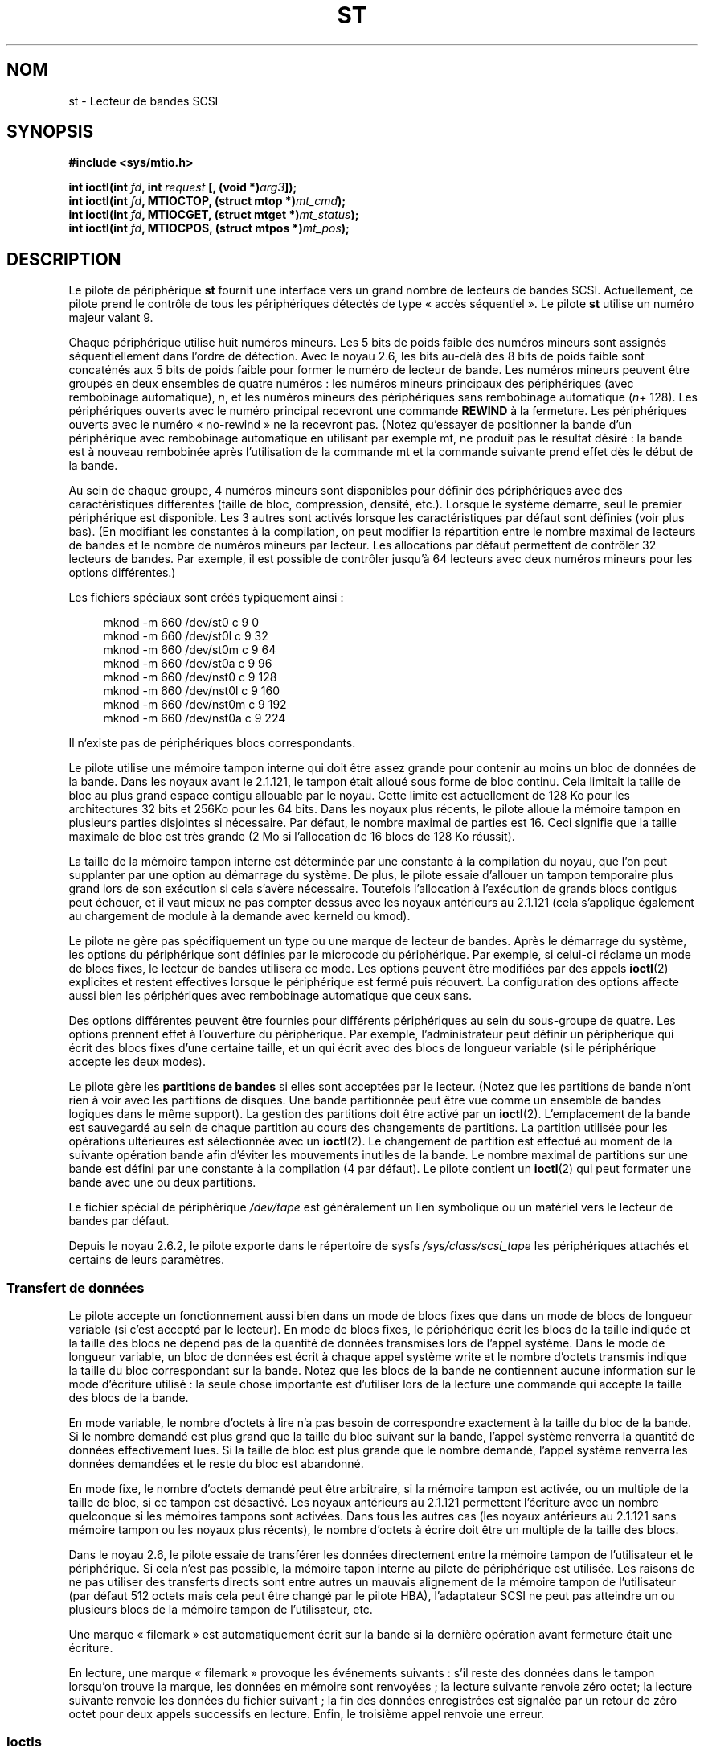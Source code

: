 .\" Copyright 1995 Robert K. Nichols (Robert.K.Nichols@att.com)
.\" Copyright 1999-2005 Kai MÃ¤kisara (Kai.Makisara@kolumbus.fi)
.\"
.\" Permission is granted to make and distribute verbatim copies of this
.\" manual provided the copyright notice and this permission notice are
.\" preserved on all copies.
.\"
.\" Permission is granted to copy and distribute modified versions of this
.\" manual under the conditions for verbatim copying, provided that the
.\" entire resulting derived work is distributed under the terms of a
.\" permission notice identical to this one.
.\"
.\" Since the Linux kernel and libraries are constantly changing, this
.\" manual page may be incorrect or out-of-date.  The author(s) assume no
.\" responsibility for errors or omissions, or for damages resulting from
.\" the use of the information contained herein.  The author(s) may not
.\" have taken the same level of care in the production of this manual,
.\" which is licensed free of charge, as they might when working
.\" professionally.
.\"
.\" Formatted or processed versions of this manual, if unaccompanied by
.\" the source, must acknowledge the copyright and authors of this work.
.\"*******************************************************************
.\"
.\" This file was generated with po4a. Translate the source file.
.\"
.\"*******************************************************************
.TH ST 4 "16 décembre 2007" Linux "Manuel du programmeur Linux"
.SH NOM
st \- Lecteur de bandes SCSI
.SH SYNOPSIS
.nf
\fB#include <sys/mtio.h>\fP
.sp
\fBint ioctl(int \fP\fIfd\fP\fB, int \fP\fIrequest\fP\fB [, (void *)\fP\fIarg3\fP\fB]);\fP
\fBint ioctl(int \fP\fIfd\fP\fB, MTIOCTOP, (struct mtop *)\fP\fImt_cmd\fP\fB);\fP
\fBint ioctl(int \fP\fIfd\fP\fB, MTIOCGET, (struct mtget *)\fP\fImt_status\fP\fB);\fP
\fBint ioctl(int \fP\fIfd\fP\fB, MTIOCPOS, (struct mtpos *)\fP\fImt_pos\fP\fB);\fP
.fi
.SH DESCRIPTION
Le pilote de périphérique \fBst\fP fournit une interface vers un grand nombre
de lecteurs de bandes SCSI. Actuellement, ce pilote prend le contrôle de
tous les périphériques détectés de type «\ accès séquentiel\ ». Le pilote
\fBst\fP utilise un numéro majeur valant 9.
.PP
Chaque périphérique utilise huit numéros mineurs. Les 5 bits de poids faible
des numéros mineurs sont assignés séquentiellement dans l'ordre de
détection. Avec le noyau 2.6, les bits au\-delà des 8 bits de poids faible
sont concaténés aux 5 bits de poids faible pour former le numéro de lecteur
de bande. Les numéros mineurs peuvent être groupés en deux ensembles de
quatre numéros\ : les numéros mineurs principaux des périphériques (avec
rembobinage automatique), \fIn\fP, et les numéros mineurs des périphériques
sans rembobinage automatique (\fIn\fP+ 128). Les périphériques ouverts avec le
numéro principal recevront une commande \fBREWIND\fP à la fermeture. Les
périphériques ouverts avec le numéro «\ no\-rewind\ » ne la recevront
pas. (Notez qu'essayer de positionner la bande d'un périphérique avec
rembobinage automatique en utilisant par exemple mt, ne produit pas le
résultat désiré\ : la bande est à nouveau rembobinée après l'utilisation de
la commande mt et la commande suivante prend effet dès le début de la bande.
.PP
Au sein de chaque groupe, 4 numéros mineurs sont disponibles pour définir
des périphériques avec des caractéristiques différentes (taille de bloc,
compression, densité, etc.). Lorsque le système démarre, seul le premier
périphérique est disponible. Les 3 autres sont activés lorsque les
caractéristiques par défaut sont définies (voir plus bas). (En modifiant les
constantes à la compilation, on peut modifier la répartition entre le nombre
maximal de lecteurs de bandes et le nombre de numéros mineurs par
lecteur. Les allocations par défaut permettent de contrôler 32 lecteurs de
bandes. Par exemple, il est possible de contrôler jusqu'à 64 lecteurs avec
deux numéros mineurs pour les options différentes.)
.PP
Les fichiers spéciaux sont créés typiquement ainsi\ :
.in +4n
.nf

mknod \-m 660 /dev/st0   c 9 0
mknod \-m 660 /dev/st0l  c 9 32
mknod \-m 660 /dev/st0m  c 9 64
mknod \-m 660 /dev/st0a  c 9 96
mknod \-m 660 /dev/nst0  c 9 128
mknod \-m 660 /dev/nst0l c 9 160
mknod \-m 660 /dev/nst0m c 9 192
mknod \-m 660 /dev/nst0a c 9 224
.fi
.in
.PP
Il n'existe pas de périphériques blocs correspondants.
.PP
Le pilote utilise une mémoire tampon interne qui doit être assez grande pour
contenir au moins un bloc de données de la bande. Dans les noyaux avant le
2.1.121, le tampon était alloué sous forme de bloc continu. Cela limitait la
taille de bloc au plus grand espace contigu allouable par le noyau. Cette
limite est actuellement de 128\ Ko pour les architectures 32\ bits et 256\
Ko pour les 64\ bits. Dans les noyaux plus récents, le pilote alloue la
mémoire tampon en plusieurs parties disjointes si nécessaire. Par défaut, le
nombre maximal de parties est 16. Ceci signifie que la taille maximale de
bloc est très grande (2\ Mo si l'allocation de 16\ blocs de 128\ Ko
réussit).
.PP
La taille de la mémoire tampon interne est déterminée par une constante à la
compilation du noyau, que l'on peut supplanter par une option au démarrage
du système. De plus, le pilote essaie d'allouer un tampon temporaire plus
grand lors de son exécution si cela s'avère nécessaire. Toutefois
l'allocation à l'exécution de grands blocs contigus peut échouer, et il vaut
mieux ne pas compter dessus avec les noyaux antérieurs au 2.1.121 (cela
s'applique également au chargement de module à la demande avec kerneld ou
kmod).
.PP
Le pilote ne gère pas spécifiquement un type ou une marque de lecteur de
bandes. Après le démarrage du système, les options du périphérique sont
définies par le microcode du périphérique. Par exemple, si celui\-ci réclame
un mode de blocs fixes, le lecteur de bandes utilisera ce mode. Les options
peuvent être modifiées par des appels \fBioctl\fP(2) explicites et restent
effectives lorsque le périphérique est fermé puis réouvert. La configuration
des options affecte aussi bien les périphériques avec rembobinage
automatique que ceux sans.
.PP
Des options différentes peuvent être fournies pour différents périphériques
au sein du sous\-groupe de quatre. Les options prennent effet à l'ouverture
du périphérique. Par exemple, l'administrateur peut définir un périphérique
qui écrit des blocs fixes d'une certaine taille, et un qui écrit avec des
blocs de longueur variable (si le périphérique accepte les deux modes).
.PP
Le pilote gère les \fBpartitions de bandes\fP si elles sont acceptées par le
lecteur. (Notez que les partitions de bande n'ont rien à voir avec les
partitions de disques. Une bande partitionnée peut être vue comme un
ensemble de bandes logiques dans le même support). La gestion des partitions
doit être activé par un \fBioctl\fP(2). L'emplacement de la bande est
sauvegardé au sein de chaque partition au cours des changements de
partitions. La partition utilisée pour les opérations ultérieures est
sélectionnée avec un \fBioctl\fP(2). Le changement de partition est effectué au
moment de la suivante opération bande afin d'éviter les mouvements inutiles
de la bande. Le nombre maximal de partitions sur une bande est défini par
une constante à la compilation (4 par défaut). Le pilote contient un
\fBioctl\fP(2) qui peut formater une bande avec une ou deux partitions.
.PP
Le fichier spécial de périphérique \fI/dev/tape\fP est généralement un lien
symbolique ou un matériel vers le lecteur de bandes par défaut.
.PP
Depuis le noyau 2.6.2, le pilote exporte dans le répertoire de sysfs
\fI/sys/class/scsi_tape\fP les périphériques attachés et certains de leurs
paramètres.
.SS "Transfert de données"
Le pilote accepte un fonctionnement aussi bien dans un mode de blocs fixes
que dans un mode de blocs de longueur variable (si c'est accepté par le
lecteur). En mode de blocs fixes, le périphérique écrit les blocs de la
taille indiquée et la taille des blocs ne dépend pas de la quantité de
données transmises lors de l'appel système. Dans le mode de longueur
variable, un bloc de données est écrit à chaque appel système write et le
nombre d'octets transmis indique la taille du bloc correspondant sur la
bande. Notez que les blocs de la bande ne contiennent aucune information sur
le mode d'écriture utilisé\ : la seule chose importante est d'utiliser lors
de la lecture une commande qui accepte la taille des blocs de la bande.
.PP
En mode variable, le nombre d'octets à lire n'a pas besoin de correspondre
exactement à la taille du bloc de la bande. Si le nombre demandé est plus
grand que la taille du bloc suivant sur la bande, l'appel système renverra
la quantité de données effectivement lues. Si la taille de bloc est plus
grande que le nombre demandé, l'appel système renverra les données demandées
et le reste du bloc est abandonné.
.PP
En mode fixe, le nombre d'octets demandé peut être arbitraire, si la mémoire
tampon est activée, ou un multiple de la taille de bloc, si ce tampon est
désactivé. Les noyaux antérieurs au 2.1.121 permettent l'écriture avec un
nombre quelconque si les mémoires tampons sont activées. Dans tous les
autres cas (les noyaux antérieurs au 2.1.121 sans mémoire tampon ou les
noyaux plus récents), le nombre d'octets à écrire doit être un multiple de
la taille des blocs.
.PP
Dans le noyau 2.6, le pilote essaie de transférer les données directement
entre la mémoire tampon de l'utilisateur et le périphérique. Si cela n'est
pas possible, la mémoire tapon interne au pilote de périphérique est
utilisée. Les raisons de ne pas utiliser des transferts directs sont entre
autres un mauvais alignement de la mémoire tampon de l'utilisateur (par
défaut 512\ octets mais cela peut être changé par le pilote HBA),
l'adaptateur SCSI ne peut pas atteindre un ou plusieurs blocs de la mémoire
tampon de l'utilisateur, etc.
.PP
Une marque «\ filemark\ » est automatiquement écrit sur la bande si la
dernière opération avant fermeture était une écriture.
.PP
En lecture, une marque «\ filemark\ » provoque les événements suivants\ :
s'il reste des données dans le tampon lorsqu'on trouve la marque, les
données en mémoire sont renvoyées\ ; la lecture suivante renvoie zéro octet\
; la lecture suivante renvoie les données du fichier suivant\ ; la fin des
données enregistrées est signalée par un retour de zéro octet pour deux
appels successifs en lecture. Enfin, le troisième appel renvoie une erreur.
.SS Ioctls
Le pilote gère trois requêtes \fBioctl\fP(2). Les requêtes non reconnues par
\fBst\fP sont transmises au contrôleur \fBSCSI\fP. Les définitions ci\-dessous sont
extraites de \fI/usr/include/linux/mtio.h\fP\ :
.SS "MTIOCTOP \- Effectue une opération sur la bande"
.PP
Cette requête prend un paramètre de type \fI(struct mtop *)\fP. Certains
contrôleurs ne gèrent pas toutes les opérations. Le pilote renvoie une
erreur \fBEIO\fP si le périphérique n'accepte pas l'opération.
.PP
.in +4n
.nf
/* Structure MTIOCTOP \- pour les opérations sur bande\ : */
struct mtop {
    short  mt_op;     /* opérations définies ci\-dessous */
    int    mt_count;  /* nombre d'opérations            */
};
.fi
.in
.PP
Opérations sur bande magnétique lors d'une utilisation normale\ :
.TP  14
\fBMTBSF\fP
Reculer la bande de \fImt_count\fP filemarks.
.TP 
\fBMTBSFM\fP
Reculer la bande de \fImt_count\fP filemarks. Repositionner la bande sur le
côté EOT de la dernière marque.
.TP 
\fBMTBSR\fP
Reculer la bande de \fImt_count\fP enregistrements (blocs bande).
.TP 
\fBMTBSS\fP
Reculer la bande de \fImt_count\fP setmarks.
.TP 
\fBMTCOMPRESSION\fP
Valider la compression des données sur bande dans le lecteur si \fImt_count\fP
est non nul, désactiver la compression si \fImt_count\fP est nul. Cette
commande utilise la page MODE 15 supportée par la plupart des DAT.
.TP 
\fBMTEOM\fP
Aller à la fin des enregistrements (ajouter des fichiers).
.TP 
\fBMTERASE\fP
Efface la bande. Avec un noyau 2.6, un effacement rapide (bande marquée
vide) est effectué si le paramètre est zéro. Sinon, un effacement long
(effacement complet) est effectué.
.TP 
\fBMTFSF\fP
Avancer la bande de \fImt_count\fP filemarks.
.TP 
\fBMTFSFM\fP
Avancer la bande de \fImt_count\fP filemarks. Positionner la bande du côté BOT
de la dernière marque.
.TP 
\fBMTFSR\fP
Avancer de \fImt_count\fP enregistrements (blocs bande).
.TP 
\fBMTFSS\fP
Avancer de \fImt_count\fP setmarks.
.TP 
\fBMTLOAD\fP
Exécuter la commande de chargement SCSI. Un cas particulier est prévu pour
certains chargeurs automatiques HP. Si \fImt_count\fP correspond à la somme de
la constante \fBMT_ST_HPLOADER_OFFSET\fP et d'un nombre, ce dernier est envoyé
au pilote pour contrôler le chargeur automatique.
.TP 
\fBMTLOCK\fP
Verrouiller la porte du lecteur de bande.
.TP 
\fBMTMKPART\fP
Formater la bande en une ou deux partitions. Si \fImt_count\fP n'est pas nul,
il correspond à la taille de la première partition, et la seconde partition
correspond au reste de la bande. Si \fImt_count\fP est nul, la bande n'est
formatée qu'en une seule partition. Cette commande n'est autorisée que si le
support de partitionnement est activé pour le lecteur (voir
\fBMT_ST_CAN_PARTITIONS\fP plus bas).
.TP 
\fBMTNOP\fP
Ne rien faire \- Vider les tampons du pilote \- À utiliser avant de lire
l'état avec \fBMTIOCGET\fP.
.TP 
\fBMTOFFL\fP
Rembobiner la bande et éteindre le lecteur.
.TP 
\fBMTRESET\fP
Réinitialiser le lecteur.
.TP 
\fBMTRETEN\fP
Retendre la bande.
.TP 
\fBMTREW\fP
Rembobiner la bande.
.TP 
\fBMTSEEK\fP
Rechercher sur la bande le bloc numéro \fImt_count\fP. Cette opération
nécessite soit un contrôleur SCSI\-2 qui supporte la commande \fBLOCATE\fP
(adresse spécifique au périphérique), soit un lecteur SCSI\-1 compatible
Tandberg (Tandberg, Archive Viper, Wangtek, ... ). Le numéro de bloc devrait
toujours être un numéro renvoyé précédemment par \fBMTIOCPOS\fP si les adresses
spécifiques au lecteur sont utilisées.
.TP 
\fBMTSETBLK\fP
Définit la longueur de blocs du lecteur à la valeur spécifiée dans
\fImt_count\fP. Une longueur de bloc nulle place le lecteur dans le mode de
blocs de tailles variables.
.TP 
\fBMTSETDENSITY\fP
Définit la densité de la bande à celle codée dans \fImt_count\fP. Les codes des
densités acceptées par un lecteur sont disponibles dans la documentation de
celui\-ci.
.TP 
\fBMTSETPART\fP
La partition active devient celle indiquée par \fImt_count\fP. Les partitions
sont numérotées depuis zéro. Cette commande n'est autorisée que si la
gestion du partitionnement est activée pour le lecteur (voir
\fBMT_ST_CAN_PARTITIONS\fP plus bas).
.TP 
\fBMTUNLOAD\fP
Exécuter la commande de déchargement SCSI (n'éjecte pas la bande).
.TP 
\fBMTUNLOCK\fP
Déverrouiller la porte du lecteur de bande.
.TP 
\fBMTWEOF\fP
Écrire \fImt_count\fP filemarks.
.TP 
\fBMTWSM\fP
Écrire \fImt_count\fP setmarks.
.PP
Fonctions de configuration du lecteur de bande magnétique (pour le
superutilisateur)\ :
.TP  8
\fBMTSETDRVBUFFER\fP
Définit diverses options du pilote ou du lecteur en fonction des bits codés
dans \fImt_count\fP. Ces options concernent le type de tampon du lecteur, des
options booléennes du pilote, le seuil d'écriture du tampon, les valeurs par
défaut des tailles de blocs et de densité, ainsi que les délais de réponse
(pour les noyaux 2.1 et ultérieurs). Une fonction n'agit que sur un seul des
éléments de la liste ci\-dessus à la fois (l'ensemble des booléens constitue
un élément).
.IP
Une valeur ayant ses 4\ bits de poids forts à 0 sera utilisée pour indiquer
le type de tampon du lecteur. Les types de tampon sont\ :
.RS 12
.IP 0 4
Le contrôleur ne renverra pas l'état \fBBON\fP en écriture avant que les
données ne soient réellement écrites sur le support.
.IP 1
Le contrôleur peut renvoyer l'état \fBBON\fP en écriture dès que les données
ont été transmises aux tampons internes du lecteur de bande.
.IP 2
Le contrôleur peut renvoyer l'état \fBBON\fP en écriture dès que les données
ont été transmises aux tampons internes du lecteur de bande, si toutes les
écritures précédentes des tampons sur le support se sont déroulées
correctement.
.RE
.IP
Pour contrôler le seuil d'écriture, on doit inclure dans \fImt_count\fP la
constante \fBMT_ST_WRITE_THRESHOLD\fP associée avec le nombre de blocs dans les
28 bits de poids faibles par un \fIOU\fP binaire «\ |\ ». Le nombre de blocs
concerne des blocs de 1024 octets, et non pas la taille physique des blocs
sur la bande. Le seuil ne peut pas excéder la taille des tampons internes du
contrôleur. (voir DESCRIPTION, plus bas).
.IP
Pour valider ou invalider les options booléennes, la valeur \fImt_count\fP doit
inclure l'une des constantes \fBMT_ST_BOOLEANS\fP, \fBMT_ST_SETBOOLEANS\fP,
\fBMT_ST_CLEARBOOLEANS\fP ou \fBMT_ST_DEFBOOLEANS\fP associées par un \fIOU\fP
binaire avec une combinaison des options décrites ci\-dessous. Avec
\fBMT_ST_BOOLEANS\fP les options sont définies avec les valeurs indiquées. Avec
\fBMT_ST_SETBOOLEANS\fP les options sont activées sélectivement et inhibées
avec \fBMT_ST_DEFBOOLEANS\fP.
.IP ""
Les options par défaut pour un contrôleur de bande sont choisies avec
\fBMT_ST_DEFBOOLEANS\fP. Un périphérique non actif (par exemple avec un numéro
mineur de 32 ou 160) est activé lorsque les options par défaut sont définies
pour la première fois. Un périphérique actif hérite des options non fixées
explicitement du périphérique actif au démarrage.
.IP ""
Les options booléennes sont\ :
.RS
.TP 
\fBMT_ST_BUFFER_WRITES\fP (Défaut\ : vrai)
Les opérations d'écriture en mode de bloc fixes sont mises en cache. Si
cette option est invalidée, et si l'enregistreur utilise une longueur de
bloc fixe, toutes les opérations d'écriture doivent se faire avec une
longueur multiple de celle du bloc. Cette option doit être fausse pour créer
des archives multivolumes fiables. \fBMT_ST_ASYNC_WRITES\fP (Défaut\ : true)
Quand cette option est validée, les opérations d'écriture retournent
immédiatement si les données tiennent dans le tampon du pilote, sans
attendre que celles\-ci soient effectivement transmises au lecteur de
bande. Le seuil du tampon d'écriture détermine le taux de remplissage du
tampon avant d'effectuer une commande SCSI. Toute erreur renvoyée par le
périphérique sera conservée jusqu'à l'opération suivante. Cette option doit
être fausse pour créer des archives multivolumes fiables.
.TP 
\fBMT_ST_READ_AHEAD\fP (Défaut\ : vrai)
Cette option indique au pilote de fournir un cache en lecture, ainsi qu'une
lecture anticipée des données en mode de blocs fixes. Si cette option est
invalidée, et que le lecteur utilise une taille de blocs fixe, toutes les
opérations de lecture doivent se faire avec une taille multiple de celle du
bloc.
.TP 
\fBMT_ST_TWO_FM\fP (Défaut\ : faux)
Cette option modifie le comportement du pilote quand un fichier est
fermé. L'attitude normale consiste à écrire une seule filemark, néanmoins si
cette option est validée, le pilote écrira deux filemarks et replacera la
tête au\-dessus de la seconde.
.IP
Note\ : Cette option ne doit pas être utilisée avec les lecteurs de bandes
QIC car ils ne sont pas capables d'écraser une filemark. Ces lecteurs
détectent la fin des données enregistrées en cherchant de la bande vierge à
la place des deux filemarks consécutives habituelles. La plupart des autres
lecteurs courants détectent également la présence de bande vierge, aussi
l'utilisation des deux filemarks n'est généralement utile que lors d'échange
de bandes avec d'autres systèmes.
.TP 
\fBMT_ST_DEBUGGING\fP (Défaut\ : faux)
Cette option valide les divers messages de débogage du pilote, si celui\-ci a
été compilé avec la constante \fBDEBUG\fP ayant une valeur non nulle).
.TP 
\fBMT_ST_FAST_EOM\fP (Défaut\ : faux)
Cette option indique que les opérations \fBMTEOM\fP doivent être envoyées
directement au lecteur, ce qui peut accélérer les opérations, mais aussi
faire perdre au pilote le compte des pistes du fichier en cours, normalement
renvoyé par la requête \fBMTIOCGET\fP. Si \fBMT_ST_FAST_EOM\fP est fausse, le
contrôleur répondra à une requête \fBMTEOM\fP en sautant en avant de fichiers
en fichiers.
.TP 
\fBMT_ST_AUTO_LOCK\fP (Défaut\ : faux)
Lorsque cette option est vraie, la porte du lecteur est verrouillée lorsque
le fichier périphérique est ouvert, et déverrouillée lorsque le périphérique
est refermé.
.TP 
\fBMT_ST_DEF_WRITES\fP (Défaut\ : faux)
Les options de bande (taille de bloc, mode, compression...) peuvent varier
lorsque l'on passe d'un périphérique lié à un lecteur à un autre
périphérique correspondant au même lecteur. Cette option définit si les
changements sont fournis au pilote en utilisant les commandes SCSI, et si
les capacités d'auto\-détection du lecteur sont fiables. Si l'option est
fausse, le pilote envoie les commandes SCSI immédiatement lorsque le
périphérique change. Si cette option est vraie, les commandes SCSI ne sont
pas envoyées avant une demande d'écriture. Dans ce cas, le micro\-code est
habilité à détecter la structure de la bande lors de la lecture, et les
commandes SCSI ne sont utilisées que pour être sûrs que la bande est écrite
correctement.
.TP 
\fBMT_ST_CAN_BSR\fP (Défaut\ : faux)
Lorsque la lecture anticipée est utilisée, la bande doit parfois être
ramenée en arrière en position correcte lors de la fermeture du
périphérique, et on utilise alors la commande SCSI pour sauter en arrière
par\-dessus les enregistrements. Certains anciens lecteurs ne traitent pas
correctement cette commande, et cette option permet d'en avertir le
pilote. Le résultat final est qu'une bande avec blocs fixes et lecture
anticipée peut être mal positionnée dans un fichier lors de la fermeture du
périphérique. Avec un noyau\ 2.6, l'option est activée par défaut pour les
lecteurs qui gèrent la norme SCSI\-3.
.TP 
\fBMT_ST_NO_BLKLIMS\fP (Défaut\ : faux)
Certains lecteurs n'acceptent pas la commande SCSI \fBREAD BLOCK LIMITS\fP de
lecture des limites de blocs. Si l'on utilise cette option, le pilote
n'invoque pas cette commande. L'inconvénient est que le pilote ne peut pas
vérifier, avant d'envoyer des commandes, si la taille de bloc choisie est
acceptée par le lecteur.
.TP 
\fBMT_ST_CAN_PARTITIONS\fP (Défaut\ : faux)
Cette option active le support des partitions multiples sur une bande. Cette
option s'applique à tous les périphériques liés au lecteur.
.TP 
\fBMT_ST_SCSI2LOGICAL\fP (Défaut\ : faux)
Cette option indique au pilote d'utiliser les adresses de blocs logiques
définies dans le standard SCSI\-2, lors d'opérations de positionnement et de
lecture de la position (aussi bien lors des commandes \fBMTSEEK\fP et
\fBMTIOCPOS\fP que lors des changements de partitions). Sinon il utilise les
adresses spécifiques au périphérique. Il est très recommandé d'activer cette
option si le lecteur supporte les adresses logiques car elles contiennent
également les filemarks. Il existe d'ailleurs quelques lecteurs qui ne
supportent que les adresses logiques.
.TP 
\fBMT_ST_SYSV\fP (Défaut\ : faux)
Lorsque cette option est activée, les périphériques de bande utilisent les
sémantiques System\ V. Dans le cas contraire, ils utilisent la sémantique
BSD. La différence principale est le comportement lors de la fermeture d'un
périphérique en lecture. Avec System\ V, la bande est positionnée en avant à
la suite de la filemark suivante si cela n'a pas déjà eu lieu lors de la
lecture. Dans la sémantique BSD, la position ne change pas.
.TP 
\fBMT_NO_WAIT\fP (Défaut\ : faux)
Active le mode immédiat (i.e. n'attend pas la fin de la commande) pour
certaines commandes comme le rembobinage.
.PP
Un exemple\ :
.in +4n
.nf

struct mtop mt_cmd;
mt_cmd.mt_op = MTSETDRVBUFFER;
mt_cmd.mt_count = MT_ST_BOOLEANS |
        MT_ST_BUFFER_WRITES | MT_ST_ASYNC_WRITES;
ioctl(fd, MTIOCTOP, mt_cmd);
.fi
.in
.RE
.IP ""
La taille de bloc par défaut pour un périphérique peut être configurée avec
\fBMT_ST_DEF_BLKSIZE\fP et le code de densité par défaut avec
\fBMT_ST_DEFDENSITY\fP. Les valeurs des paramètres sont associées par un OU
logique avec le code opératoire.
.IP ""
Avec les noyaux 2.1.x et ultérieurs, la valeur de délai maximum peut être
fournie avec la sous\-commande \fBMT_ST_SET_TIMEOUT\fP associée par OU avec le
délai en seconde. Le délai long (utilisé pour les rembobinages ou les
commandes pouvant durer longtemps) peut être configuré avec
\fBMT_ST_SET_LONG_TIMEOUT\fP. Les valeurs par défaut du noyau sont très longues
afin de s'assurer qu'une commande valide n'est jamais interrompue pour
dépassement de délai, et ceci quel que soit le lecteur. À cause de cela, le
pilote peut parfois sembler gelé alors qu'il est en attente de dépassement
de délai. Ces commandes permettent donc de fixer des valeurs plus pratiques
pour un lecteur donné. Les délais fixés pour un périphérique s'appliquent à
tous les périphériques liés au même lecteur.
.IP ""
A partir des noyaux 2.4.19 et 2.5.43, le pilote gère un bit d'état qui
indique si le lecteur demande un nettoyage. La méthode utilisée par le
lecteur pour renvoyer l'information sur le nettoyage est fixée en utilisant
la sous\-commande \fBMT_ST_SEL_CLN\fP. Si la valeur est zéro, le bit du
nettoyage vaut toujours zéro. Si la valeur est 1, la donnée TapeAlert
définie dans le standard SCSI\-3 est utilisée (pas encore implémenté). Les
valeurs 2 à 17 sont réservées. Si les 8 bits de poids faible donnent une
valeur supérieure à 18, les bits des données «\ extended sense\ » sont
utilisés. Les bits 9 à 16 forment un masque pour sélectionner les bits à
observer et les bits 17 à 23 indiquent un motif de bits à rechercher. Si le
motif de bits est nul, un bit ou plus sous le masque indique la requête de
nettoyage. Si le motif est non nul, le motif doit correspondre à l'octet des
données «\ sense\ » masqué.
.SS "MTIOCGET \(em Obtenir l'état"
.PP
Cette requête prend un paramètre du type \fI(struct mtget *)\fP.
.PP
.in +4n
.nf
/* Structure pour MTIOCGET \- État de la bande magnétique */
struct mtget {
    long     mt_type;
    long     mt_resid;
    /* Les registres suivants dépendent du matériel */
    long     mt_dsreg;
    long     mt_gstat;
    long     mt_erreg;
    /* Ces deux derniers champs sont parfois inutilisés */
    daddr_t  mt_fileno;
    daddr_t  mt_blkno;
};
.fi
.in
.IP \fImt_type\fP 11
Le fichier d'en\-tête définit plusieurs valeurs pour \fImt_type\fP, mais le
pilote actuel renvoie uniquement les types génériques \fBMT_ISSCSI1\fP (lecteur
SCSI\-1 générique) et \fBMT_ISSCSI2\fP (lecteur SCSI\-2 générique).
.IP \fImt_resid\fP
Contient le numéro de partition courante.
.IP \fImt_dsreg\fP
Renvoie la configuration actuelle de la longueur de bloc (dans les 24 bits
de poids faibles) et la densité (dans les 8 bits de poids forts). Ces champs
sont définis par \fBMT_ST_BLKSIZE_SHIFT\fP, \fBMT_ST_BLKSIZE_MASK\fP,
\fBMT_ST_DENSITY_SHIFT\fP, et \fBMT_ST_DENSITY_MASK\fP.
.IP \fImt_gstat\fP
Renvoie des informations génériques de statut (indépendants du
périphérique). Le fichier d'en\-tête définit les macros suivantes pour tester
les bits de statut\ :
.RS
.HP 4
\fBGMT_EOF\fP(\fIx\fP)\ : La bande est positionnée juste après une filemark
(toujours faux après une opération \fBMTSEEK\fP).
.HP
\fBGMT_BOT\fP(\fIx\fP)\ : La bande est positionnée juste au début du premier
fichier (toujours faux après une opération \fBMTSEEK\fP).
.HP
\fBGMT_EOT\fP(\fIx\fP)\ : Une opération a atteint la fin physique de la bande (End
Of Tape).
.HP
\fBGMT_SM\fP(\fIx\fP)\ : La bande est positionnée sur une setmark (toujours faux
après une opération \fBMTSEEK\fP).
.HP
\fBGMT_EOD\fP(\fIx\fP)\ : La bande est positionnée à la fin des données
enregistrées.
.HP
\fBGMT_WR_PROT\fP(\fIx\fP)\ : La bande est protégée en écriture. Pour certains
enregistreurs, ceci signifie qu'ils ne supportent pas l'écriture sur ce type
de bande.
.HP
\fBGMT_ONLINE\fP(\fIx\fP)\ : La dernière opération \fBopen\fP(2) a trouvé le lecteur
prêt à agir, avec une bande à l'intérieur.
.HP
\fBGMT_D_6250\fP(\fIx\fP), \fBGMT_D_1600\fP(\fIx\fP), \fBGMT_D_800\fP(\fIx\fP)\ : Ces
informations \(lqgénériques\(rq de statut renvoient la densité actuelle des
lecteurs de bandes 9\-pistes \(12" seulement.
.HP
\fBGMT_DR_OPEN\fP(\fIx\fP)\ : Le lecteur ne contient pas de bande.
.HP
\fBGMT_IM_REP_EN\fP(\fIx\fP)\ : Mode de rapport immédiat. Ce bit est activé
lorsqu'il n'y a aucune assurance que les données aient été physiquement
écrites sur la bande lors du retour de l'appel système. Le bit est à zéro
seulement lorsque le lecteur ne cache pas les données et que le pilote est
configuré pour ne pas faire de cache non plus.
.HP
\fBGMT_CLN\fP(\fIx\fP)\ : Le lecteur a demandé un nettoyage. Implémenté depuis les
noyaux 2.4.19 et 2.5.43.
.RE
.IP \fImt_erreg\fP
Le seul champ défini dans \fImt_erreg\fP est le nombre d'erreurs corrigées,
dans les 16 bits de poids faibles (comme défini par les masques
\fBMT_ST_SOFTERR_SHIFT\fP et \fBMT_ST_SOFTERR_MASK\fP). À cause d'incompatibilités
dans les méthodes utilisées par les lecteurs pour rendre compte des
corrections d'erreur, cette valeur n'est pas toujours fournie (la plupart
des lecteurs ne renvoient pas, par défaut, les erreurs corrigées, mais cela
peut être modifié avec la commande SCSI MODE SELECT).
.IP \fImt_fileno\fP
Renvoie le numéro du fichier en cours (commençant à 0). La valeur est mise à
\-1 si le numéro du fichier est inconnu (par exemple, après un \fBMTBSS\fP ou un
\fBMTSEEK\fP).
.IP \fImt_blkno\fP
Renvoie le numéro de bloc (commençant à 0) à l'intérieur du fichier en
cours. Cette valeur est mise à \-1 quand le numéro de bloc est inconnu (par
exemple, après un \fBMTBSF\fP, un \fBMTBSS\fP, ou un \fBMTSEEK\fP).
.SS "MTIOCPOS \(em Obtenir la position de la bande"
.PP
Cette requête prend un paramètre du type \fI(struct mtpos *)\fP et renvoie une
valeur spécifique au lecteur, correspondant au numéro de bloc en cours, et
qui n'est pas la même que \fImt_blkno\fP renvoyée par \fBMTIOCGET\fP. Ce lecteur
doit être un modèle SCSI\-2 qui supporte la commande \fBREAD POSITION\fP ou un
lecteur SCSI\-1 compatible Tandberg (Tandberg, Archive Viper, Wangtek, ... ).
.PP
.in +4n
.nf
/* Structure pour MTIOCPOS \- Commande pour obtenir la position */
struct mtpos {
    long mt_blkno;    /* numéro du bloc courant */
};
.fi
.in
.SH "VALEUR RENVOYÉE"
.TP  14
.TP 
\fBEACCES\fP
Tentative d'écriture ou d'effacement sur une bande protégée en
écriture. (Cette erreur ne peut pas être détectée lors de \fBopen\fP(2).)
.TP 
\fBEBUSY\fP
Le périphérique est déjà utilisé ou le pilote n'a pas assez de mémoire.
.TP 
\fBEFAULT\fP
Le paramètre de commande pointe en dehors de la mémoire adressable par le
processus appelant.
.TP 
\fBEINVAL\fP
Un appel système \fBioctl\fP(2) avait un paramètre non valable ou la taille de
bloc demandée était incorrecte.
.TP 
\fBEIO\fP
L'opération demandée a échoué.
.TP 
\fBENOMEM\fP
Le nombre d'octet lu par \fBread\fP(2) est plus petit que le prochain bloc
physique sur la bande. (Avant 2.2.18 et 2.4.0\-test6 les octets
supplémentaires étaient ignorés sans rien dire.)
.TP 
\fBENOSPC\fP
Une écriture a échoué car la fin de bande a été atteinte.
.TP 
\fBENOSYS\fP
Appel système \fBioctl\fP(2) inconnu.
.TP 
\fBENXIO\fP
Durant l'ouverture, le lecteur de bande n'existe pas.
.TP 
\fBEOVERFLOW\fP
Tentative de lire ou d'écrire un bloc de longueur variable plus grand que la
taille des tampons internes du contrôleur.
.TP 
\fBEROFS\fP
On tente l'ouverture avec \fBO_WRONLY\fP ou \fBO_RDWR\fP alors que la bande est
protégée en écriture.
.SH FICHIERS
.TP  12
\fI/dev/st*\fP
Les lecteurs de bandes SCSI à rembobinage automatique
.TP  12
\fI/dev/nst*\fP
.\" .SH AUTHOR
.\" The driver has been written by Kai M\(:akisara (Kai.Makisara@metla.fi)
.\" starting from a driver written by Dwayne Forsyth.
.\" Several other
.\" people have also contributed to the driver.
Les lecteurs de bandes SCSI sans rembobinage automatique
.SH NOTES
.IP 1. 4
Lors d'un échange de données entre systèmes différents, il faut se mettre
d'accord sur la taille des blocs. Les paramètres d'un lecteur après le
démarrage sont souvent différents de ceux qu'utilisent la plupart des autres
systèmes d'exploitation. La plupart utilisent un mode de blocs de longueur
variable si le lecteur le permet. Ceci concerne la plupart des lecteurs
modernes, y compris les DAT, les lecteurs 8mm hélicoïdaux, les DLTs, etc. Il
peut être judicieux d'utiliser ces lecteurs en mode de longueur variable
sous Linux aussi (en utilisant \fBMTSETBLK\fP ou \fBMTSETDEFBLK\fP au démarrage),
du moins lors de l'échange de données avec des systèmes d'exploitation
différents. L'inconvénient de ceci est qu'il faut utiliser une taille de
bloc assez grande pour obtenir des taux de transfert acceptables sur un bus
SCSI.
.IP 2.
Beaucoup de programmes (comme par exemple \fBtar\fP(1)) permettent à
l'utilisateur de spécifier le facteur de bloc sur la ligne de
commande. Notez que ceci détermine la taille de bloc physique uniquement en
mode de bloc de taille variable.
.IP 3.
Pour utiliser les lecteurs de bandes SCSI, le pilote SCSI de base, un pilote
d'adaptateur SCSI et le pilote du lecteur SCSI doivent tous être configurés
dans le noyau ou chargés comme modules. Si le pilote des bandes SCSI n'est
pas présent, le lecteur est reconnu, mais le support de bande décrit dans
cette page n'est pas disponible.
.IP 4.
Le pilote écrit les messages d'erreur sur la console et/ou les fichiers de
journalisation (log). Les codes SENSE présents dans certains messages sont
automatiquement traduits en texte si les messages SCSI complets sont activés
dans la configuration du noyau.
.IP 5.
.\" .SH COPYRIGHT
.\" Copyright \(co 1995 Robert K. Nichols.
.\" .br
.\" Copyright \(co 1999-2005 Kai M\(:akisara.
.\" .PP
.\" Permission is granted to make and distribute verbatim copies of this
.\" manual provided the copyright notice and this permission notice are
.\" preserved on all copies.
.\" Additional permissions are contained in the header of the source file.
L'utilisation du tampon interne permet de bons débits en mode blocs fixes
même avec peu d'octets lus (avec \fBread\fP(2)) ou écrits (avec
\fBwrite\fP(2)). Avec les transferts directs, cela n'est pas possible et peut
provoquer une surprise lors de la mise à jour vers le noyau 2.6. La solution
est de demander au logiciel d'utiliser des transferts plus importants
(souvent en lui indiquant d'utiliser de plus gros blocs). Si ce n'est pas
possible, les transferts directs peuvent être désactivés.
.SH "VOIR AUSSI"
\fBmt\fP(1)
.PP
Le fichier \fIdrivers/scsi/README.st\fP ou \fIDocumentation/scsi/st.txt\fP (pour
les noyaux >= 2.6) dans les sources du noyau contient les informations
les plus récentes à propos du pilote et de ses capacités de configuration.
.SH COLOPHON
Cette page fait partie de la publication 3.23 du projet \fIman\-pages\fP
Linux. Une description du projet et des instructions pour signaler des
anomalies peuvent être trouvées à l'adresse
<URL:http://www.kernel.org/doc/man\-pages/>.
.SH TRADUCTION
Depuis 2010, cette traduction est maintenue à l'aide de l'outil
po4a <URL:http://po4a.alioth.debian.org/> par l'équipe de
traduction francophone au sein du projet perkamon
<URL:http://alioth.debian.org/projects/perkamon/>.
.PP
Christophe Blaess <URL:http://www.blaess.fr/christophe/> (1996-2003),
Alain Portal <URL:http://manpagesfr.free.fr/> (2003-2006).
Simon Paillard et l'équipe francophone de traduction de Debian\ (2006-2009).
.PP
Veuillez signaler toute erreur de traduction en écrivant à
<perkamon\-l10n\-fr@lists.alioth.debian.org>.
.PP
Vous pouvez toujours avoir accès à la version anglaise de ce document en
utilisant la commande
«\ \fBLC_ALL=C\ man\fR \fI<section>\fR\ \fI<page_de_man>\fR\ ».
